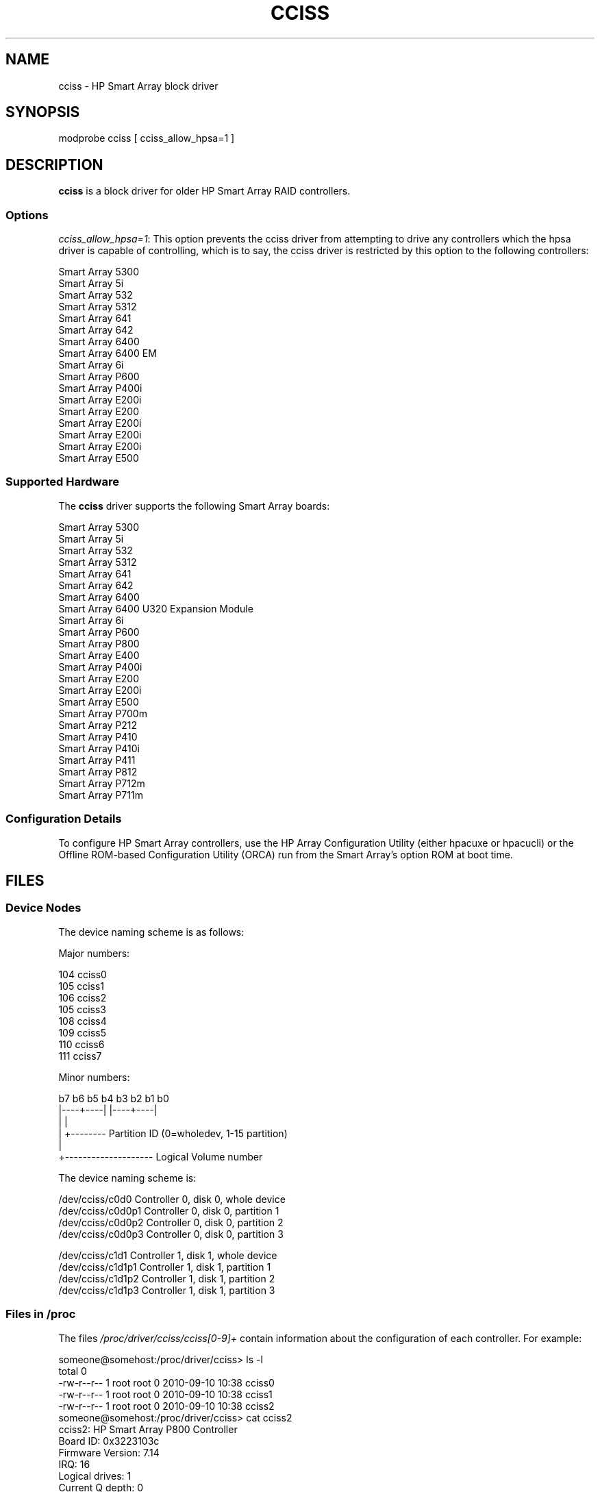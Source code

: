.\" shorthand for double quote that works everywhere.
.ds q \N'34'
.TH CCISS 4 "cciss"
.SH NAME
cciss \- HP Smart Array block driver
.SH SYNOPSIS
.nf
modprobe cciss [ cciss_allow_hpsa=1 ]
.fi
.SH DESCRIPTION
.B cciss
is a block driver for older HP Smart Array RAID controllers.
.SS Options
.IR "cciss_allow_hpsa=1" :
This option prevents the cciss driver
from attempting to drive any controllers which the hpsa driver
is capable of controlling, which is to say, the cciss driver
is restricted by this option to the following controllers:
.nf

    Smart Array 5300
    Smart Array 5i
    Smart Array 532
    Smart Array 5312
    Smart Array 641
    Smart Array 642
    Smart Array 6400
    Smart Array 6400 EM
    Smart Array 6i
    Smart Array P600
    Smart Array P400i
    Smart Array E200i
    Smart Array E200
    Smart Array E200i
    Smart Array E200i
    Smart Array E200i
    Smart Array E500
.fi
.SS Supported Hardware
The
.B cciss
driver supports the following Smart Array boards:
.nf

    Smart Array 5300
    Smart Array 5i
    Smart Array 532
    Smart Array 5312
    Smart Array 641
    Smart Array 642
    Smart Array 6400
    Smart Array 6400 U320 Expansion Module
    Smart Array 6i
    Smart Array P600
    Smart Array P800
    Smart Array E400
    Smart Array P400i
    Smart Array E200
    Smart Array E200i
    Smart Array E500
    Smart Array P700m
    Smart Array P212
    Smart Array P410
    Smart Array P410i
    Smart Array P411
    Smart Array P812
    Smart Array P712m
    Smart Array P711m
.fi
.SS Configuration Details
To configure HP Smart Array controllers,
use the HP Array Configuration Utility
(either hpacuxe or hpacucli) or
the Offline ROM-based Configuration Utility (ORCA)
run from the Smart Array's option ROM at boot time.
.SH FILES
.SS Device Nodes
The device naming scheme is as follows:
.nf

Major numbers:

    104     cciss0
    105     cciss1
    106     cciss2
    105     cciss3
    108     cciss4
    109     cciss5
    110     cciss6
    111     cciss7

Minor numbers:

    b7 b6 b5 b4 b3 b2 b1 b0
    |----+----| |----+----|
         |           |
         |           +-------- Partition ID (0=wholedev, 1-15 partition)
         |
         +-------------------- Logical Volume number

The device naming scheme is:

    /dev/cciss/c0d0         Controller 0, disk 0, whole device
    /dev/cciss/c0d0p1       Controller 0, disk 0, partition 1
    /dev/cciss/c0d0p2       Controller 0, disk 0, partition 2
    /dev/cciss/c0d0p3       Controller 0, disk 0, partition 3

    /dev/cciss/c1d1         Controller 1, disk 1, whole device
    /dev/cciss/c1d1p1       Controller 1, disk 1, partition 1
    /dev/cciss/c1d1p2       Controller 1, disk 1, partition 2
    /dev/cciss/c1d1p3       Controller 1, disk 1, partition 3

.fi
.SS Files in /proc
The files 
.I /proc/driver/cciss/cciss[0-9]+
contain information about
the configuration of each controller.
For example:
.nf

    someone@somehost:/proc/driver/cciss> ls -l
    total 0
    -rw-r--r-- 1 root root 0 2010-09-10 10:38 cciss0
    -rw-r--r-- 1 root root 0 2010-09-10 10:38 cciss1
    -rw-r--r-- 1 root root 0 2010-09-10 10:38 cciss2
    someone@somehost:/proc/driver/cciss> cat cciss2
    cciss2: HP Smart Array P800 Controller
    Board ID: 0x3223103c
    Firmware Version: 7.14
    IRQ: 16
    Logical drives: 1
    Current Q depth: 0
    Current # commands on controller: 0
    Max Q depth since init: 1
    Max # commands on controller since init: 2
    Max SG entries since init: 32
    Sequential access devices: 0

    cciss/c2d0:   36.38GB       RAID 0
    someone@somehost:/proc/driver/cciss>

.fi
.SS Files in /sys

.TP
.I /sys/bus/pci/devices/<dev>/ccissX/cXdY/model
Displays the SCSI INQUIRY page 0 model for logical drive Y of controller X.
.TP
.I /sys/bus/pci/devices/<dev>/ccissX/cXdY/rev
Displays the SCSI INQUIRY page 0 revision for logical drive Y of controller X.
.TP
.I /sys/bus/pci/devices/<dev>/ccissX/cXdY/unique_id
Displays the SCSI INQUIRY page 83 serial number for
logical drive Y of controller X.
.TP
.I /sys/bus/pci/devices/<dev>/ccissX/cXdY/vendor
Displays the SCSI INQUIRY page 0 vendor for logical drive Y of controller X.
.TP
.I /sys/bus/pci/devices/<dev>/ccissX/cXdY/block:cciss!cXdY
A symbolic link to /sys/block/cciss!cXdY
.TP
.I /sys/bus/pci/devices/<dev>/ccissX/rescan
Kicks off a rescan of the controller to discover logical drive topology changes.
.TP
.I /sys/bus/pci/devices/<dev>/ccissX/resettable
A value of 1 indicates the "reset_devices=1" kernel parameter (used by
kdump) is honored by this controller.
A value of 0 indicates the
"reset_devices=1" kernel parameter will not be honored.
Some models of Smart Array are not able to honor this parameter.
.TP
.I /sys/bus/pci/devices/<dev>/ccissX/cXdY/lunid
Displays the 8-byte LUN ID used to address logical drive Y of controller X.
.TP
.I /sys/bus/pci/devices/<dev>/ccissX/cXdY/raid_level
Displays the RAID level of logical drive Y of controller X.
.TP
.I /sys/bus/pci/devices/<dev>/ccissX/cXdY/usage_count
Displays the usage count (number of opens) of logical drive Y of controller X.
.SS SCSI tape drive and medium changer support
SCSI sequential access devices and medium changer devices are supported and
appropriate device nodes are automatically created (e.g.
.IR /dev/st0 ,
.IR /dev/st1 
etc.; see 
.BR st (4)
for more details.)
You must enable "SCSI tape drive support for Smart Array 5xxx" and
"SCSI support" in your kernel configuration to be able to use SCSI
tape drives with your Smart Array 5xxx controller.

Additionally, note that the driver will not engage the SCSI core at init time.
The driver must be directed to dynamically engage the SCSI core via
the /proc filesystem entry which the "block" side of the driver creates as
/proc/driver/cciss/cciss* at runtime.
This is because at driver init time,
the SCSI core may not yet be initialized (because the driver is a block
driver) and attempting to register it with the SCSI core in such a case
would cause a hang.
This is best done via an initialization script
(typically in
.IR /etc/init.d ,
but could vary depending on distribution).
For example:
.nf

    for x in /proc/driver/cciss/cciss[0-9]*
    do
        echo "engage scsi" > $x
    done

.fi
Once the SCSI core is engaged by the driver, it cannot be disengaged
(except by unloading the driver, if it happens to be linked as a module.)

Note also that if no sequential access devices or medium changers are
detected, the SCSI core will not be engaged by the action of the above
script.

.SS Hot plug support for SCSI tape drives

Hot plugging of SCSI tape drives is supported, with some caveats.
The cciss driver must be informed that changes to the SCSI bus
have been made.
This may be done via the /proc filesystem.
For example:

    echo "rescan" > /proc/scsi/cciss0/1

This causes the driver to query the adapter about changes to the
physical SCSI buses and/or fibre channel arbitrated loop and the
driver to make note of any new or removed sequential access devices
or medium changers.
The driver will output messages indicating what
devices have been added or removed and the controller, bus, target and
lun used to address the device.
It then notifies the SCSI mid layer
of these changes.

Note that the naming convention of the /proc filesystem entries
contains a number in addition to the driver name
(e.g., "cciss0"
instead of just "cciss" which you might expect).

Note: 
.I Only
sequential access devices and medium changers are presented
as SCSI devices to the SCSI mid layer by the cciss driver.
Specifically, physical SCSI disk drives are
.I not
presented to the SCSI mid layer.
The physical SCSI disk drives are controlled directly by the array controller
hardware and it is important to prevent the kernel from attempting to directly
access these devices too, as if the array controller were merely a SCSI
controller in the same way that we are allowing it to access SCSI tape drives.
.SS SCSI error handling for tape drives and medium changers
The linux SCSI mid layer provides an error handling protocol which
kicks into gear whenever a SCSI command fails to complete within a
certain amount of time (which can vary depending on the command).
The cciss driver participates in this protocol to some extent.
The normal protocol is a four step process.
First the device is told to abort the command.
If that doesn't work, the device is reset.
If that doesn't work, the SCSI bus is reset.
If that doesn't work the host bus adapter is reset.
Because the cciss driver is a block
driver as well as a SCSI driver and only the tape drives and medium
changers are presented to the SCSI mid layer, and unlike more
straightforward SCSI drivers, disk i/o continues through the block
side during the SCSI error recovery process, the cciss driver only
implements the first two of these actions, aborting the command, and
resetting the device.
Additionally, most tape drives will not oblige
in aborting commands, and sometimes it appears they will not even
obey a reset command, though in most circumstances they will.
In the case that the command cannot be aborted and the device cannot be
reset, the device will be set offline.

In the event the error handling code is triggered and a tape drive is
successfully reset or the tardy command is successfully aborted, the
tape drive may still not allow i/o to continue until some command
is issued which positions the tape to a known position.
Typically you must rewind the tape (by issuing
.I "mt -f /dev/st0 rewind"
for example)
before I/O can proceed again to a tape drive which was reset.
.SH "SEE ALSO"
.BR hpsa (4),
.BR hpacucli (8),
.BR hpacuxe (8),
.BR cciss_vol_status (8),
.IR http://cciss.sf.net ,
and the linux kernel source files
.I Documentation/blockdev/cciss.txt
and
.I Documentation/ABI/testing/sysfs-bus-pci-devices-cciss
.SH AUTHORS
Don Brace, Steve Cameron, Chase Maupin, Mike Miller, Michael Ni, Charles White, Francis Wiran
and probably some other people.
